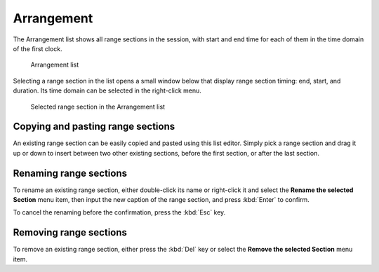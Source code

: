 .. _arrangement_list:

Arrangement
===========

The Arrangement list shows all range sections in the session, with start and end time for each of them in the time domain of the first clock.

.. figure:: images/arrangement-list.png
   :alt: Arrangement list
   :width: 50%

   Arrangement list

Selecting a range section in the list opens a small window below that display range section timing: end, start, and duration. Its time domain can be selected in the right-click menu.

.. figure:: images/arrangement-list-selected-section.png
   :alt: Selected range section in the Arrangement list
   :width: 50%

   Selected range section in the Arrangement list

Copying and pasting range sections
----------------------------------

An existing range section can be easily copied and pasted using this list editor. Simply pick a range section and drag it up or down to insert between two other existing sections, before the first section, or after the last section.

Renaming range sections
-----------------------

To rename an existing range section, either double-click its name or right-click it and select the **Rename the selected Section** menu item, then input the new caption of the range section, and press :kbd:`Enter` to confirm.

To cancel the renaming before the confirmation, press the :kbd:`Esc` key.

Removing range sections
-----------------------

To remove an existing range section, either press the :kbd:`Del` key or select the **Remove the selected Section** menu item.

